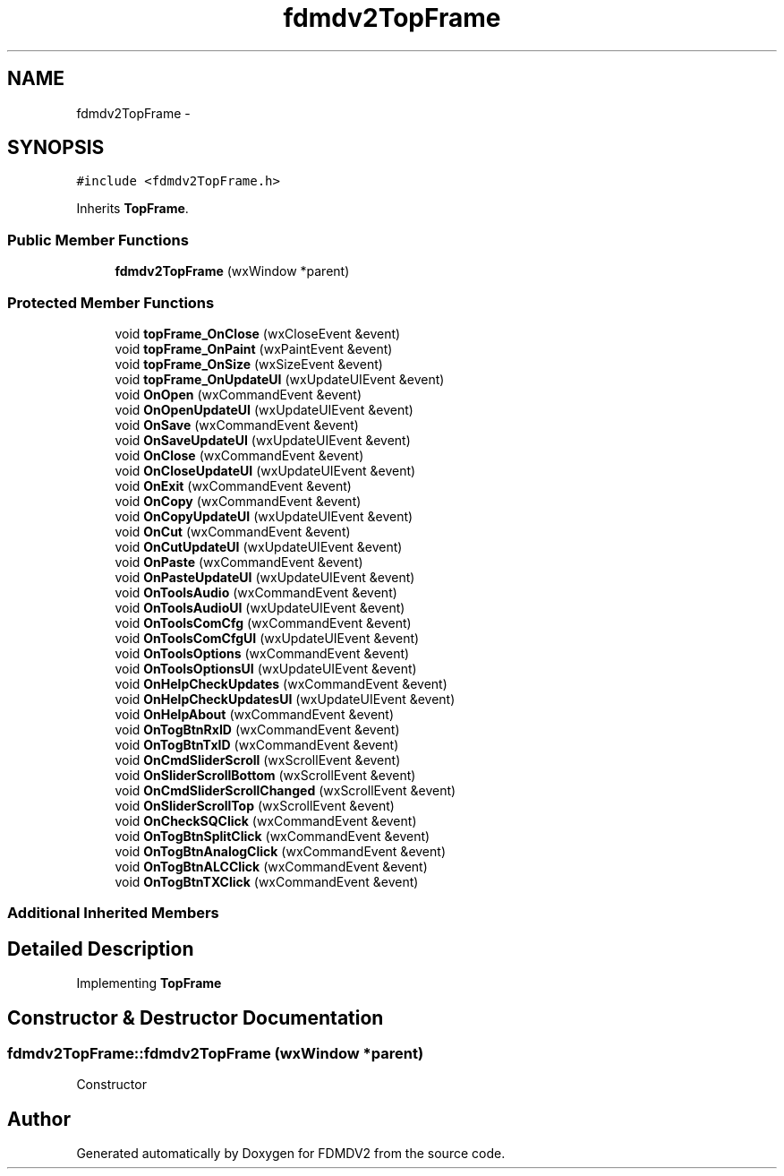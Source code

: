 .TH "fdmdv2TopFrame" 3 "Mon Sep 10 2012" "Version 02.00.01" "FDMDV2" \" -*- nroff -*-
.ad l
.nh
.SH NAME
fdmdv2TopFrame \- 
.SH SYNOPSIS
.br
.PP
.PP
\fC#include <fdmdv2TopFrame\&.h>\fP
.PP
Inherits \fBTopFrame\fP\&.
.SS "Public Member Functions"

.in +1c
.ti -1c
.RI "\fBfdmdv2TopFrame\fP (wxWindow *parent)"
.br
.in -1c
.SS "Protected Member Functions"

.in +1c
.ti -1c
.RI "void \fBtopFrame_OnClose\fP (wxCloseEvent &event)"
.br
.ti -1c
.RI "void \fBtopFrame_OnPaint\fP (wxPaintEvent &event)"
.br
.ti -1c
.RI "void \fBtopFrame_OnSize\fP (wxSizeEvent &event)"
.br
.ti -1c
.RI "void \fBtopFrame_OnUpdateUI\fP (wxUpdateUIEvent &event)"
.br
.ti -1c
.RI "void \fBOnOpen\fP (wxCommandEvent &event)"
.br
.ti -1c
.RI "void \fBOnOpenUpdateUI\fP (wxUpdateUIEvent &event)"
.br
.ti -1c
.RI "void \fBOnSave\fP (wxCommandEvent &event)"
.br
.ti -1c
.RI "void \fBOnSaveUpdateUI\fP (wxUpdateUIEvent &event)"
.br
.ti -1c
.RI "void \fBOnClose\fP (wxCommandEvent &event)"
.br
.ti -1c
.RI "void \fBOnCloseUpdateUI\fP (wxUpdateUIEvent &event)"
.br
.ti -1c
.RI "void \fBOnExit\fP (wxCommandEvent &event)"
.br
.ti -1c
.RI "void \fBOnCopy\fP (wxCommandEvent &event)"
.br
.ti -1c
.RI "void \fBOnCopyUpdateUI\fP (wxUpdateUIEvent &event)"
.br
.ti -1c
.RI "void \fBOnCut\fP (wxCommandEvent &event)"
.br
.ti -1c
.RI "void \fBOnCutUpdateUI\fP (wxUpdateUIEvent &event)"
.br
.ti -1c
.RI "void \fBOnPaste\fP (wxCommandEvent &event)"
.br
.ti -1c
.RI "void \fBOnPasteUpdateUI\fP (wxUpdateUIEvent &event)"
.br
.ti -1c
.RI "void \fBOnToolsAudio\fP (wxCommandEvent &event)"
.br
.ti -1c
.RI "void \fBOnToolsAudioUI\fP (wxUpdateUIEvent &event)"
.br
.ti -1c
.RI "void \fBOnToolsComCfg\fP (wxCommandEvent &event)"
.br
.ti -1c
.RI "void \fBOnToolsComCfgUI\fP (wxUpdateUIEvent &event)"
.br
.ti -1c
.RI "void \fBOnToolsOptions\fP (wxCommandEvent &event)"
.br
.ti -1c
.RI "void \fBOnToolsOptionsUI\fP (wxUpdateUIEvent &event)"
.br
.ti -1c
.RI "void \fBOnHelpCheckUpdates\fP (wxCommandEvent &event)"
.br
.ti -1c
.RI "void \fBOnHelpCheckUpdatesUI\fP (wxUpdateUIEvent &event)"
.br
.ti -1c
.RI "void \fBOnHelpAbout\fP (wxCommandEvent &event)"
.br
.ti -1c
.RI "void \fBOnTogBtnRxID\fP (wxCommandEvent &event)"
.br
.ti -1c
.RI "void \fBOnTogBtnTxID\fP (wxCommandEvent &event)"
.br
.ti -1c
.RI "void \fBOnCmdSliderScroll\fP (wxScrollEvent &event)"
.br
.ti -1c
.RI "void \fBOnSliderScrollBottom\fP (wxScrollEvent &event)"
.br
.ti -1c
.RI "void \fBOnCmdSliderScrollChanged\fP (wxScrollEvent &event)"
.br
.ti -1c
.RI "void \fBOnSliderScrollTop\fP (wxScrollEvent &event)"
.br
.ti -1c
.RI "void \fBOnCheckSQClick\fP (wxCommandEvent &event)"
.br
.ti -1c
.RI "void \fBOnTogBtnSplitClick\fP (wxCommandEvent &event)"
.br
.ti -1c
.RI "void \fBOnTogBtnAnalogClick\fP (wxCommandEvent &event)"
.br
.ti -1c
.RI "void \fBOnTogBtnALCClick\fP (wxCommandEvent &event)"
.br
.ti -1c
.RI "void \fBOnTogBtnTXClick\fP (wxCommandEvent &event)"
.br
.in -1c
.SS "Additional Inherited Members"
.SH "Detailed Description"
.PP 
Implementing \fBTopFrame\fP 
.SH "Constructor & Destructor Documentation"
.PP 
.SS "fdmdv2TopFrame::fdmdv2TopFrame (wxWindow *parent)"
Constructor 

.SH "Author"
.PP 
Generated automatically by Doxygen for FDMDV2 from the source code\&.
